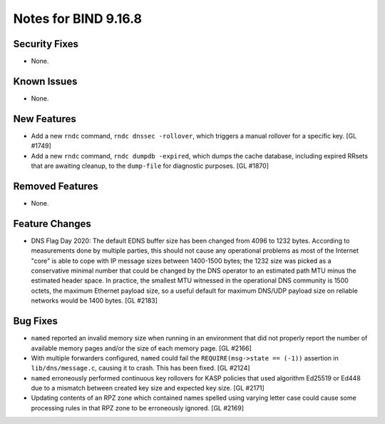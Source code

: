 .. 
   Copyright (C) Internet Systems Consortium, Inc. ("ISC")
   
   This Source Code Form is subject to the terms of the Mozilla Public
   License, v. 2.0. If a copy of the MPL was not distributed with this
   file, you can obtain one at https://mozilla.org/MPL/2.0/.
   
   See the COPYRIGHT file distributed with this work for additional
   information regarding copyright ownership.

Notes for BIND 9.16.8
---------------------

Security Fixes
~~~~~~~~~~~~~~

- None.

Known Issues
~~~~~~~~~~~~

- None.

New Features
~~~~~~~~~~~~

- Add a new ``rndc`` command, ``rndc dnssec -rollover``, which triggers
  a manual rollover for a specific key. [GL #1749]

- Add a new ``rndc`` command, ``rndc dumpdb -expired``, which dumps the
  cache database, including expired RRsets that are awaiting cleanup, to
  the ``dump-file`` for diagnostic purposes. [GL #1870]

Removed Features
~~~~~~~~~~~~~~~~

- None.


Feature Changes
~~~~~~~~~~~~~~~

- DNS Flag Day 2020: The default EDNS buffer size has been changed from
  4096 to 1232 bytes. According to measurements done by multiple
  parties, this should not cause any operational problems as most of the
  Internet "core" is able to cope with IP message sizes between
  1400-1500 bytes; the 1232 size was picked as a conservative minimal
  number that could be changed by the DNS operator to an estimated path
  MTU minus the estimated header space. In practice, the smallest MTU
  witnessed in the operational DNS community is 1500 octets, the maximum
  Ethernet payload size, so a useful default for maximum DNS/UDP payload
  size on reliable networks would be 1400 bytes. [GL #2183]

Bug Fixes
~~~~~~~~~

- ``named`` reported an invalid memory size when running in an
  environment that did not properly report the number of available
  memory pages and/or the size of each memory page. [GL #2166]

- With multiple forwarders configured, ``named`` could fail the
  ``REQUIRE(msg->state == (-1))`` assertion in ``lib/dns/message.c``,
  causing it to crash. This has been fixed. [GL #2124]

- ``named`` erroneously performed continuous key rollovers for KASP
  policies that used algorithm Ed25519 or Ed448 due to a mismatch
  between created key size and expected key size. [GL #2171]

- Updating contents of an RPZ zone which contained names spelled using
  varying letter case could cause some processing rules in that RPZ zone
  to be erroneously ignored. [GL #2169]
